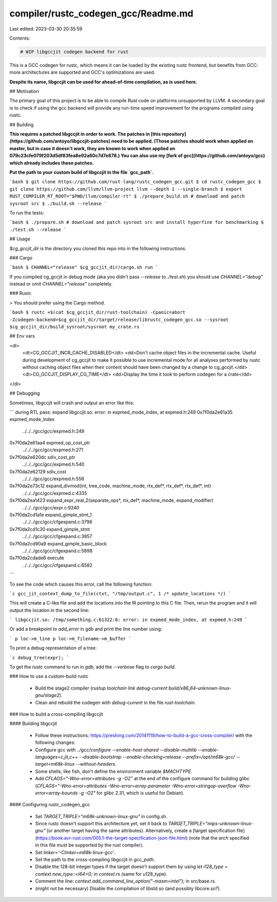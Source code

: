 compiler/rustc_codegen_gcc/Readme.md
====================================

Last edited: 2023-03-30 20:35:59

Contents:

.. code-block:: md

    # WIP libgccjit codegen backend for rust

This is a GCC codegen for rustc, which means it can be loaded by the existing rustc frontend, but benefits from GCC: more architectures are supported and GCC's optimizations are used.

**Despite its name, libgccjit can be used for ahead-of-time compilation, as is used here.**

## Motivation

The primary goal of this project is to be able to compile Rust code on platforms unsupported by LLVM.
A secondary goal is to check if using the gcc backend will provide any run-time speed improvement for the programs compiled using rustc.

## Building

**This requires a patched libgccjit in order to work.
The patches in [this repository](https://github.com/antoyo/libgccjit-patches) need to be applied.
(Those patches should work when applied on master, but in case it doesn't work, they are known to work when applied on 079c23cfe079f203d5df83fea8e92a60c7d7e878.)
You can also use my [fork of gcc](https://github.com/antoyo/gcc) which already includes these patches.**

**Put the path to your custom build of libgccjit in the file `gcc_path`.**

```bash
$ git clone https://github.com/rust-lang/rustc_codegen_gcc.git
$ cd rustc_codegen_gcc
$ git clone https://github.com/llvm/llvm-project llvm --depth 1 --single-branch
$ export RUST_COMPILER_RT_ROOT="$PWD/llvm/compiler-rt"
$ ./prepare_build.sh # download and patch sysroot src
$ ./build.sh --release
```

To run the tests:

```bash
$ ./prepare.sh # download and patch sysroot src and install hyperfine for benchmarking
$ ./test.sh --release
```

## Usage

`$cg_gccjit_dir` is the directory you cloned this repo into in the following instructions.

### Cargo

```bash
$ CHANNEL="release" $cg_gccjit_dir/cargo.sh run
```

If you compiled cg_gccjit in debug mode (aka you didn't pass `--release` to `./test.sh`) you should use `CHANNEL="debug"` instead or omit `CHANNEL="release"` completely.

### Rustc

> You should prefer using the Cargo method.

```bash
$ rustc +$(cat $cg_gccjit_dir/rust-toolchain) -Cpanic=abort -Zcodegen-backend=$cg_gccjit_dir/target/release/librustc_codegen_gcc.so --sysroot $cg_gccjit_dir/build_sysroot/sysroot my_crate.rs
```

## Env vars

<dl>
    <dt>CG_GCCJIT_INCR_CACHE_DISABLED</dt>
    <dd>Don't cache object files in the incremental cache. Useful during development of cg_gccjit
    to make it possible to use incremental mode for all analyses performed by rustc without caching
    object files when their content should have been changed by a change to cg_gccjit.</dd>
    <dt>CG_GCCJIT_DISPLAY_CG_TIME</dt>
    <dd>Display the time it took to perform codegen for a crate</dd>
</dl>

## Debugging

Sometimes, libgccjit will crash and output an error like this:

```
during RTL pass: expand
libgccjit.so: error: in expmed_mode_index, at expmed.h:249
0x7f0da2e61a35 expmed_mode_index
	../../../gcc/gcc/expmed.h:249
0x7f0da2e61aa4 expmed_op_cost_ptr
	../../../gcc/gcc/expmed.h:271
0x7f0da2e620dc sdiv_cost_ptr
	../../../gcc/gcc/expmed.h:540
0x7f0da2e62129 sdiv_cost
	../../../gcc/gcc/expmed.h:558
0x7f0da2e73c12 expand_divmod(int, tree_code, machine_mode, rtx_def*, rtx_def*, rtx_def*, int)
	../../../gcc/gcc/expmed.c:4335
0x7f0da2ea1423 expand_expr_real_2(separate_ops*, rtx_def*, machine_mode, expand_modifier)
	../../../gcc/gcc/expr.c:9240
0x7f0da2cd1a1e expand_gimple_stmt_1
	../../../gcc/gcc/cfgexpand.c:3796
0x7f0da2cd1c30 expand_gimple_stmt
	../../../gcc/gcc/cfgexpand.c:3857
0x7f0da2cd90a9 expand_gimple_basic_block
	../../../gcc/gcc/cfgexpand.c:5898
0x7f0da2cdade8 execute
	../../../gcc/gcc/cfgexpand.c:6582
```

To see the code which causes this error, call the following function:

```c
gcc_jit_context_dump_to_file(ctxt, "/tmp/output.c", 1 /* update_locations */)
```

This will create a C-like file and add the locations into the IR pointing to this C file.
Then, rerun the program and it will output the location in the second line:

```
libgccjit.so: /tmp/something.c:61322:0: error: in expmed_mode_index, at expmed.h:249
```

Or add a breakpoint to `add_error` in gdb and print the line number using:

```
p loc->m_line
p loc->m_filename->m_buffer
```

To print a debug representation of a tree:

```c
debug_tree(expr);
```

To get the `rustc` command to run in `gdb`, add the `--verbose` flag to `cargo build`.

### How to use a custom-build rustc

 * Build the stage2 compiler (`rustup toolchain link debug-current build/x86_64-unknown-linux-gnu/stage2`).
 * Clean and rebuild the codegen with `debug-current` in the file `rust-toolchain`.

### How to build a cross-compiling libgccjit

#### Building libgccjit

 * Follow these instructions: https://preshing.com/20141119/how-to-build-a-gcc-cross-compiler/ with the following changes:
 * Configure gcc with `../gcc/configure --enable-host-shared --disable-multilib --enable-languages=c,jit,c++ --disable-bootstrap --enable-checking=release --prefix=/opt/m68k-gcc/ --target=m68k-linux --without-headers`.
 * Some shells, like fish, don't define the environment variable `$MACHTYPE`.
 * Add `CFLAGS="-Wno-error=attributes -g -O2"` at the end of the configure command for building glibc (`CFLAGS="-Wno-error=attributes -Wno-error=array-parameter -Wno-error=stringop-overflow -Wno-error=array-bounds -g -O2"` for glibc 2.31, which is useful for Debian).

#### Configuring rustc_codegen_gcc

 * Set `TARGET_TRIPLE="m68k-unknown-linux-gnu"` in config.sh.
 * Since rustc doesn't support this architecture yet, set it back to `TARGET_TRIPLE="mips-unknown-linux-gnu"` (or another target having the same attributes). Alternatively, create a [target specification file](https://book.avr-rust.com/005.1-the-target-specification-json-file.html) (note that the `arch` specified in this file must be supported by the rust compiler).
 * Set `linker='-Clinker=m68k-linux-gcc'`.
 * Set the path to the cross-compiling libgccjit in `gcc_path`.
 * Disable the 128-bit integer types if the target doesn't support them by using `let i128_type = context.new_type::<i64>();` in `context.rs` (same for u128_type).
 * Comment the line: `context.add_command_line_option("-masm=intel");` in src/base.rs.
 * (might not be necessary) Disable the compilation of libstd.so (and possibly libcore.so?).


